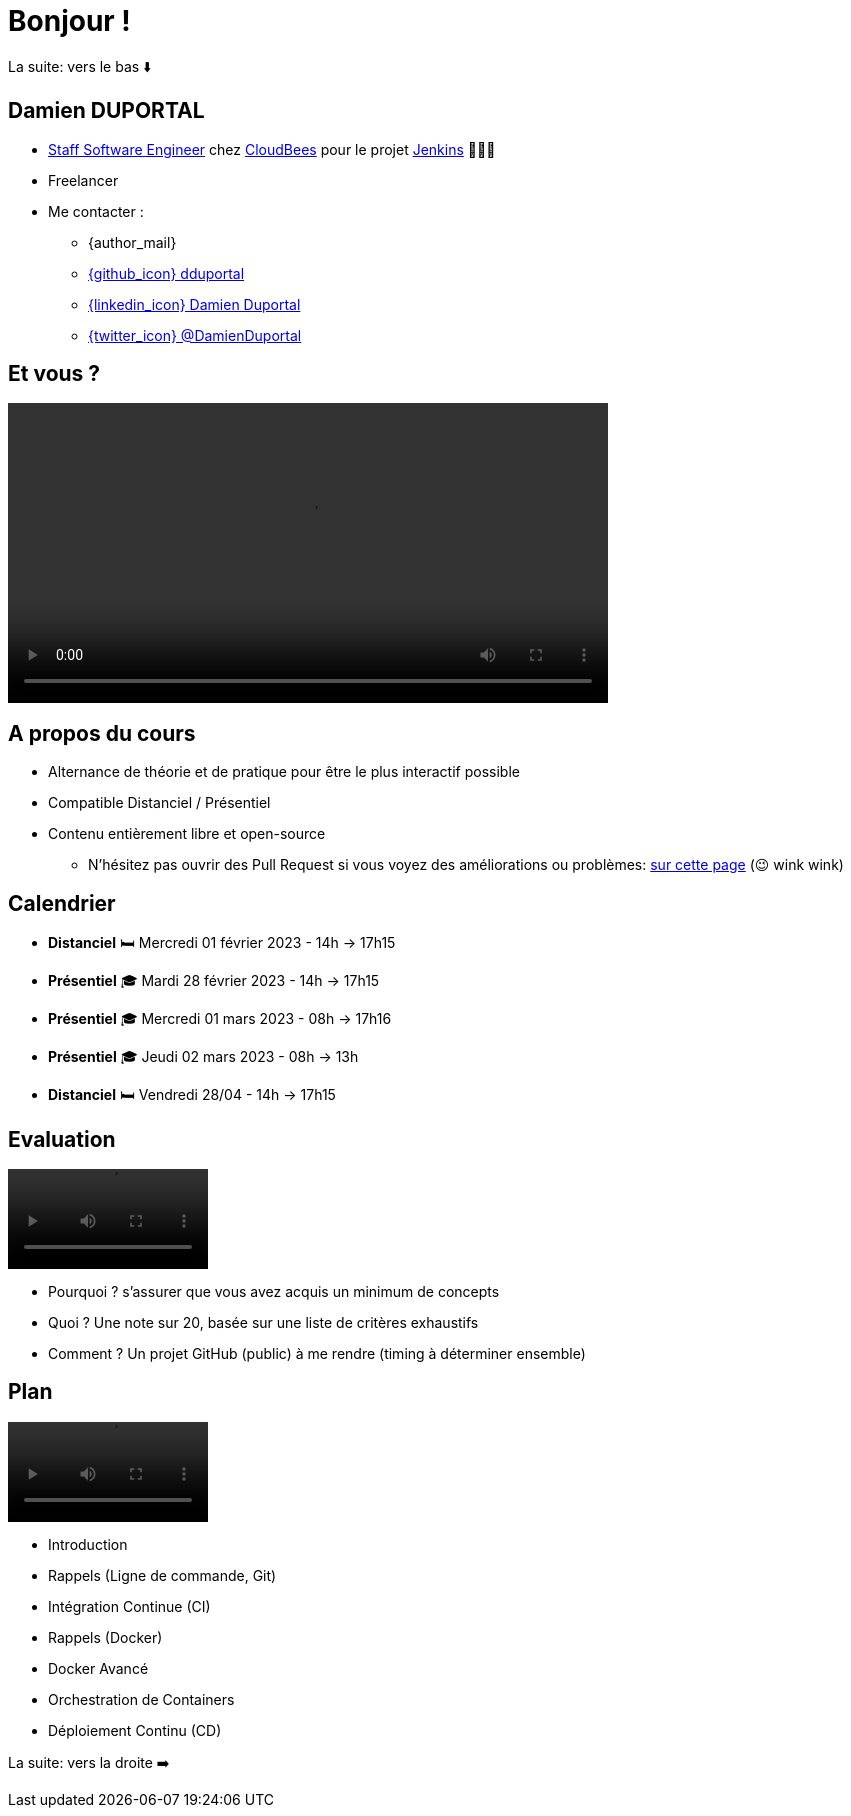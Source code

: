[{invert}]
= Bonjour !

[.small]
La suite: vers le bas ⬇️

[{invert}]
== Damien DUPORTAL

* link:https://touilleur-express.fr/2022/07/17/devenir-staff-engineer/[Staff Software Engineer, window="_blank"] chez https://www.cloudbees.com[CloudBees,window="_blank"] pour le projet link:https://www.jenkins.io/[Jenkins,window="_blank"] 👨🏻‍⚖️
* Freelancer

* Me contacter :
** {author_mail}
** link:https://github.com/dduportal[{github_icon} dduportal,window="_blank"]
** link:https://www.linkedin.com/in/damien-duportal-ab70b524/[{linkedin_icon} Damien Duportal,window=_blank]
** link:https://twitter.com/DamienDuportal[{twitter_icon} @DamienDuportal,window=_blank]

== Et vous ?

video::yourturn.mp4[width="600",options="autoplay,loop,nocontrols"]

== A propos du cours

* Alternance de théorie et de pratique pour être le plus interactif possible

* Compatible Distanciel / Présentiel

* Contenu entièrement libre et open-source
[.small]
** N'hésitez pas ouvrir des Pull Request si vous voyez des améliorations ou problèmes: link:{repositoryUrl}/pulls[sur cette page,window="_blank"] (😉 wink wink)

== Calendrier

* *Distanciel* 🛏️  Mercredi 01 février 2023 - 14h -> 17h15
* *Présentiel* 🎓 Mardi 28 février 2023 - 14h -> 17h15
* *Présentiel* 🎓 Mercredi 01 mars 2023 - 08h -> 17h16
* *Présentiel* 🎓 Jeudi 02 mars 2023 - 08h -> 13h
* *Distanciel* 🛏️ Vendredi 28/04 - 14h -> 17h15

== Evaluation

video::ohno.mp4[width="200",options="autoplay,loop,nocontrols"]

* Pourquoi ? s'assurer que vous avez acquis un minimum de concepts
* Quoi ? Une note sur 20, basée sur une liste de critères exhaustifs
* Comment ? Un projet GitHub (public) à me rendre (timing à déterminer ensemble)

== Plan

video::plan.mp4[width="200",options="autoplay,loop,nocontrols"]

* Introduction
* Rappels (Ligne de commande, Git)
* Intégration Continue (CI)
* Rappels (Docker)
* Docker Avancé
* Orchestration de Containers
* Déploiement Continu (CD)


[.small]
La suite: vers la droite ➡️
